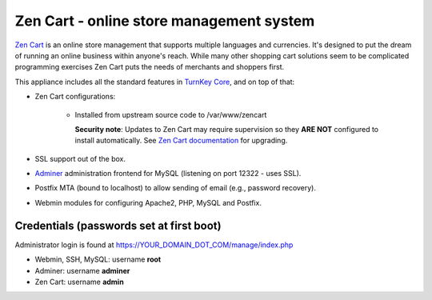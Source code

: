 Zen Cart - online store management system
=========================================

`Zen Cart`_ is an online store management that supports multiple
languages and currencies. It's designed to put the dream of running an
online business within anyone's reach. While many other shopping cart
solutions seem to be complicated programming exercises Zen Cart puts the
needs of merchants and shoppers first.

This appliance includes all the standard features in `TurnKey Core`_,
and on top of that:

- Zen Cart configurations:
   
   - Installed from upstream source code to /var/www/zencart

     **Security note**: Updates to Zen Cart may require supervision so
     they **ARE NOT** configured to install automatically. See `Zen Cart
     documentation`_ for upgrading.

- SSL support out of the box.
- `Adminer`_ administration frontend for MySQL (listening on port
  12322 - uses SSL).
- Postfix MTA (bound to localhost) to allow sending of email (e.g.,
  password recovery).
- Webmin modules for configuring Apache2, PHP, MySQL and Postfix.

Credentials (passwords set at first boot)
-------------------------------------------

Administrator login is found at https://YOUR_DOMAIN_DOT_COM/manage/index.php

-  Webmin, SSH, MySQL: username **root**
-  Adminer: username **adminer**
-  Zen Cart: username **admin**


.. _Zen Cart: https://www.zen-cart.com/
.. _TurnKey Core: https://www.turnkeylinux.org/core
.. _Zen Cart documentation: https://www.zen-cart.com/content.php?148
.. _Adminer: https://www.adminer.org/

